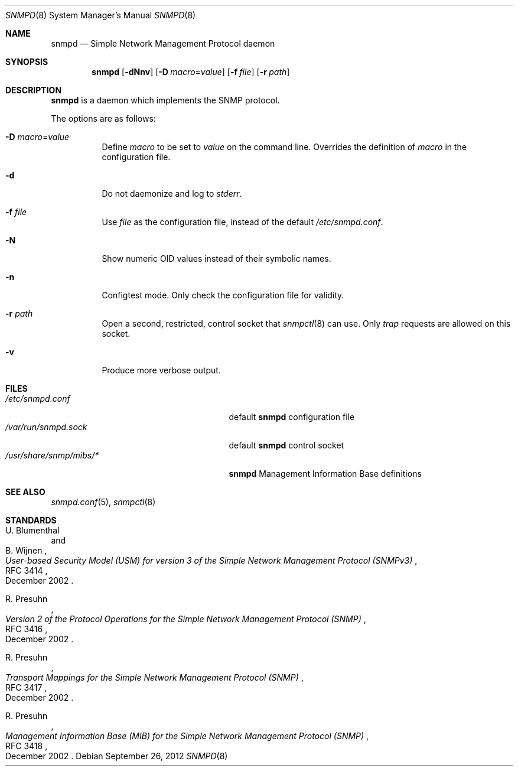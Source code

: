 .\" $OpenBSD: snmpd.8,v 1.17 2012/09/26 16:19:45 jmc Exp $
.\"
.\" Copyright (c) 2007, 2008 Reyk Floeter <reyk@openbsd.org>
.\"
.\" Permission to use, copy, modify, and distribute this software for any
.\" purpose with or without fee is hereby granted, provided that the above
.\" copyright notice and this permission notice appear in all copies.
.\"
.\" THE SOFTWARE IS PROVIDED "AS IS" AND THE AUTHOR DISCLAIMS ALL WARRANTIES
.\" WITH REGARD TO THIS SOFTWARE INCLUDING ALL IMPLIED WARRANTIES OF
.\" MERCHANTABILITY AND FITNESS. IN NO EVENT SHALL THE AUTHOR BE LIABLE FOR
.\" ANY SPECIAL, DIRECT, INDIRECT, OR CONSEQUENTIAL DAMAGES OR ANY DAMAGES
.\" WHATSOEVER RESULTING FROM LOSS OF USE, DATA OR PROFITS, WHETHER IN AN
.\" ACTION OF CONTRACT, NEGLIGENCE OR OTHER TORTIOUS ACTION, ARISING OUT OF
.\" OR IN CONNECTION WITH THE USE OR PERFORMANCE OF THIS SOFTWARE.
.\"
.Dd $Mdocdate: September 26 2012 $
.Dt SNMPD 8
.Os
.Sh NAME
.Nm snmpd
.Nd Simple Network Management Protocol daemon
.Sh SYNOPSIS
.Nm snmpd
.Op Fl dNnv
.Op Fl D Ar macro Ns = Ns Ar value
.Op Fl f Ar file
.Op Fl r Ar path
.Sh DESCRIPTION
.Nm
is a daemon which implements the SNMP protocol.
.Pp
The options are as follows:
.Bl -tag -width Ds
.It Fl D Ar macro Ns = Ns Ar value
Define
.Ar macro
to be set to
.Ar value
on the command line.
Overrides the definition of
.Ar macro
in the configuration file.
.It Fl d
Do not daemonize and log to
.Em stderr .
.It Fl f Ar file
Use
.Ar file
as the configuration file, instead of the default
.Pa /etc/snmpd.conf .
.It Fl N
Show numeric OID values instead of their symbolic names.
.It Fl n
Configtest mode.
Only check the configuration file for validity.
.It Fl r Ar path
Open a second, restricted, control socket that
.Xr snmpctl 8
can use.
Only
.Em trap
requests are allowed on this socket.
.It Fl v
Produce more verbose output.
.El
.Sh FILES
.Bl -tag -width "/usr/share/snmp/mibs/XXXX" -compact
.It Pa /etc/snmpd.conf
default
.Nm
configuration file
.It Pa /var/run/snmpd.sock
default
.Nm
control socket
.It Pa /usr/share/snmp/mibs/*
.Nm
Management Information Base definitions
.El
.Sh SEE ALSO
.Xr snmpd.conf 5 ,
.Xr snmpctl 8
.Sh STANDARDS
.Rs
.%A U. Blumenthal
.%A B. Wijnen
.%D December 2002
.%R RFC 3414
.%T User-based Security Model (USM) for version 3 of the Simple Network Management Protocol (SNMPv3)
.Re
.Pp
.Rs
.%A R. Presuhn
.%D December 2002
.%R RFC 3416
.%T Version 2 of the Protocol Operations for the Simple Network Management Protocol (SNMP)
.Re
.Pp
.Rs
.%A R. Presuhn
.%D December 2002
.%R RFC 3417
.%T Transport Mappings for the Simple Network Management Protocol (SNMP)
.Re
.Pp
.Rs
.%A R. Presuhn
.%D December 2002
.%R RFC 3418
.%T Management Information Base (MIB) for the Simple Network Management Protocol (SNMP)
.Re
.Pp
.Rs
.%A U. Blumenthal
.%D June 2004
.%R RFC 3826
.%T The Advanced Encryption Standard (AES) Cipher Algorithm in the SNMP User-based Security Model
